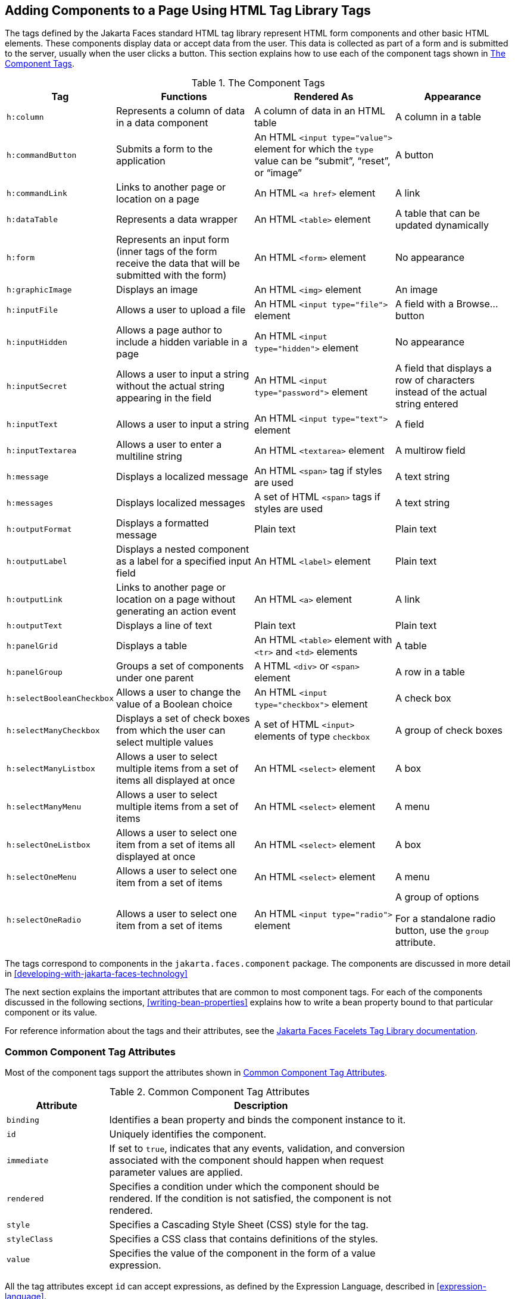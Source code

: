 == Adding Components to a Page Using HTML Tag Library Tags

The tags defined by the Jakarta Faces standard HTML tag library
represent HTML form components and other basic HTML elements. These
components display data or accept data from the user. This data is
collected as part of a form and is submitted to the server, usually
when the user clicks a button. This section explains how to use each of
the component tags shown in <<the-component-tags>>.

[[the-component-tags]]
[width="99%",cols="15%a,30%,30%a,25%", title="The Component Tags"]
|===
|Tag |Functions |Rendered As |Appearance 

|`h:column` |Represents a column of data in a data component |A column
of data in an HTML table |A column in a table

|`h:commandButton` |Submits a form to the application |An HTML
`<input type="value">` element for which the `type` value can be
"`submit`", "`reset`", or "`image`" |A button

|`h:commandLink` |Links to another page or location on a page |An HTML
`<a href>` element |A link

|`h:dataTable` |Represents a data wrapper |An HTML `<table>` element |A
table that can be updated dynamically

|`h:form` |Represents an input form (inner tags of the form receive the
data that will be submitted with the form) |An HTML `<form>` element
|No appearance

|`h:graphicImage` |Displays an image |An HTML `<img>` element |An image

|`h:inputFile` |Allows a user to upload a file |An HTML `<input
type="file">` element |A field with a Browse... button

|`h:inputHidden` |Allows a page author to include a hidden variable in
a page |An HTML `<input type="hidden">` element |No appearance

|`h:inputSecret` |Allows a user to input a string without the actual
string appearing in the field |An HTML `<input type="password">`
element |A field that displays a row of characters instead of the
actual string entered

|`h:inputText` |Allows a user to input a string |An HTML `<input
type="text">` element |A field

|`h:inputTextarea` |Allows a user to enter a multiline string |An HTML
`<textarea>` element |A multirow field

|`h:message` |Displays a localized message |An HTML `<span>` tag if
styles are used |A text string

|`h:messages` |Displays localized messages |A set of HTML `<span>` tags
if styles are used |A text string

|`h:outputFormat` |Displays a formatted message |Plain text |Plain text

|`h:outputLabel` |Displays a nested component as a label for a
specified input field |An HTML `<label>` element |Plain text

|`h:outputLink` |Links to another page or location on a page without
generating an action event |An HTML `<a>` element |A link

|`h:outputText` |Displays a line of text |Plain text |Plain text

|`h:panelGrid` |Displays a table |An HTML `<table>` element with `<tr>`
and `<td>` elements |A table

|`h:panelGroup` |Groups a set of components under one parent |A HTML
`<div>` or `<span>` element |A row in a table

|`h:selectBooleanCheckbox` |Allows a user to change the value of a
Boolean choice |An HTML `<input type="checkbox">` element |A check box

|`h:selectManyCheckbox` |Displays a set of check boxes from which the
user can select multiple values |A set of HTML `<input>` elements of
type `checkbox` |A group of check boxes

|`h:selectManyListbox` |Allows a user to select multiple items from a
set of items all displayed at once |An HTML `<select>` element |A box

|`h:selectManyMenu` |Allows a user to select multiple items from a set
of items |An HTML `<select>` element |A menu

|`h:selectOneListbox` |Allows a user to select one item from a set of
items all displayed at once |An HTML `<select>` element |A box

|`h:selectOneMenu` |Allows a user to select one item from a set of
items |An HTML `<select>` element |A menu

|`h:selectOneRadio` |Allows a user to select one item from a set of
items |An HTML `<input type="radio">` element a| A group of options

For a standalone radio button, use the `group` attribute.
|===

The tags correspond to components in the `jakarta.faces.component`
package. The components are discussed in more detail in
xref:developing-with-jakarta-faces-technology[xrefstyle=full]

The next section explains the important attributes that are common to
most component tags. For each of the components discussed in the
following sections, <<writing-bean-properties>> explains how to write a
bean property bound to that particular component or its value.

For reference information about the tags and their attributes, see the
https://jakarta.ee/specifications/faces/3.0/vdldoc/[Jakarta Faces Facelets Tag Library documentation^].

=== Common Component Tag Attributes

Most of the component tags support the attributes shown in
<<common-tag-attributes>>.

[[common-tag-attributes]]
[width="80%",cols="20%a,60%", title="Common Component Tag Attributes"]
|===
|Attribute |Description

|`binding` |Identifies a bean property and binds the component instance
to it.

|`id` |Uniquely identifies the component.

|`immediate` a|If set to `true`, indicates that any events, validation,
and conversion associated with the component should happen when request
parameter values are applied.

|`rendered` |Specifies a condition under which the component should be
rendered. If the condition is not satisfied, the component is not
rendered.

|`style` |Specifies a Cascading Style Sheet (CSS) style for the tag.

|`styleClass` |Specifies a CSS class that contains definitions of the
styles.

|`value` |Specifies the value of the component in the form of a value
expression.
|===


All the tag attributes except `id` can accept expressions, as defined by
the Expression Language, described in xref:expression-language[xrefstyle=full].

An attribute such as `rendered` or `value` can be set on the page and
then modified in the backing bean for the page.

==== The id Attribute

The `id` attribute is not usually required for a component tag but is
used when another component or a server-side class must refer to the
component. If you don't include an `id` attribute, the Jakarta Faces
implementation automatically generates a component ID. Unlike most
other Jakarta Faces tag attributes, the `id` attribute takes
expressions using only the evaluation syntax described in
<<immediate-evaluation>>, which uses the `${}` delimiters. For more
information on expression syntax, see <<value-expressions>>.

==== The immediate Attribute

Input components and command components (those that implement the
`ActionSource` interface, such as buttons and links) can set the
`immediate` attribute to `true` to force events, validations, and
conversions to be processed when request parameter values are applied.

You need to carefully consider how the combination of an input
component's `immediate` value and a command component's `immediate`
value determines what happens when the command component is activated.

Suppose that you have a page with a button and a field for entering the
quantity of a book in a shopping cart. If the `immediate` attributes of
both the button and the field are set to `true`, the new value entered
in the field will be available for any processing associated with the
event that is generated when the button is clicked. The event
associated with the button as well as the events, validation, and
conversion associated with the field are all handled when request
parameter values are applied.

If the button's `immediate` attribute is set to `true` but the field's
`immediate` attribute is set to `false`, the event associated with the
button is processed without updating the field's local value to the
model layer. The reason is that any events, conversion, and validation
associated with the field occur after request parameter values are
applied.

The `bookshowcart.xhtml` page of the Duke's Bookstore case study has
examples of components using the `immediate` attribute to control which
component's data is updated when certain buttons are clicked. The
`quantity` field for each book does not set the `immediate` attribute,
so the value is `false` (the default).

[source,xml]
----
<h:inputText id="quantity"
             size="4"
             value="#{item.quantity}"
             title="#{bundle.ItemQuantity}">
    <f:validateLongRange minimum="0"/>
    ...
</h:inputText>
----

The `immediate` attribute of the Continue Shopping hyperlink is set to
`true`, while the `immediate` attribute of the Update Quantities
hyperlink is set to `false`:

[source,xml]
----
<h:commandLink id="continue"
               action="bookcatalog"
               immediate="true">
    <h:outputText value="#{bundle.ContinueShopping}"/>
</h:commandLink>
...
<h:commandLink id="update"
               action="#{showcart.update}"
               immediate="false">
    <h:outputText value="#{bundle.UpdateQuantities}"/>
</h:commandLink>
----

If you click the Continue Shopping hyperlink, none of the changes
entered into the `quantity` input fields will be processed. If you
click the Update Quantities hyperlink, the values in the `quantity`
fields will be updated in the shopping cart.

==== The rendered Attribute

A component tag uses a Boolean EL expression along with the `rendered`
attribute to determine whether the component will be rendered. For
example, the `commandLink` component in the following section of a page
is not rendered if the cart contains no items:

[source,xml]
----
<h:commandLink id="check" ... rendered="#{cart.numberOfItems > 0}">
    <h:outputText value="#{bundle.CartCheck}"/>
</h:commandLink>
----

Unlike nearly every other Jakarta Faces tag attribute, the `rendered`
attribute is restricted to using rvalue expressions. As explained in
<<value-and-method-expressions>>, these rvalue expressions can only
read data; they cannot write the data back to the data source.
Therefore, expressions used with `rendered` attributes can use the
arithmetic operators and literals that rvalue expressions can use but
lvalue expressions cannot use. For example, the expression in the
preceding example uses the `>` operator.

[NOTE]
In this example and others, `bundle` refers to a
`java.util.ResourceBundle` file that contains locale-specific strings to
be displayed. Resource bundles are discussed in
xref:internationalizing-and-localizing-web-applications[xrefstyle=full].

==== The style and styleClass Attributes

The `style` and `styleClass` attributes allow you to specify CSS styles
for the rendered output of your tags.
<<displaying-error-messages-with-the-hmessage-and-hmessages-tags>>
describes an example of using the `style` attribute to specify styles
directly in the attribute. A component tag can instead refer to a CSS
class.

The following example shows the use of a `dataTable` tag that
references the style class `list-background`:

[source,xml]
----
<h:dataTable id="items"
             ...
             styleClass="list-background"
             value="#{cart.items}"
             var="book">
----

The style sheet that defines this class is `stylesheet.css`, which will
be included in the application. For more information on defining
styles, see the Cascading Style Sheets specifications and drafts at
http://www.w3.org/Style/CSS/[^].

==== The value and binding Attributes

A tag representing an output component uses the `value` and `binding`
attributes to bind its component's value or instance, respectively, to
a data object. The `value` attribute is used more commonly than the
`binding` attribute, and examples appear throughout this chapter. For
more information on these attributes, see <<creating-a-managed-bean>>,
<<writing-properties-bound-to-component-values>>, and
<<writing-properties-bound-to-component-instances>>.

=== Adding HTML Head and Body Tags

The HTML head (`h:head`) and body (`h:body`) tags add HTML page
structure to Jakarta Faces web pages.

* The `h:head` tag represents the head element of an HTML page.
* The `h:body` tag represents the body element of an HTML page.

The following is an example of an XHTML page using the usual head and
body markup tags:

[source,xml]
----
<!DOCTYPE html PUBLIC "-//W3C//DTD XHTML 1.0 Transitional//EN"
  "http://www.w3.org/TR/xhtml1/DTD/xhtml1-transitional.dtd">
<html xmlns="http://www.w3.org/1999/xhtml">
    <head>
        <title>Add a title</title>
    </head>
    <body>
        Add Content
    </body>
</html>
----

The following is an example of an XHTML page using `h:head` and `h:body`
tags:

[source,xml]
----
<!DOCTYPE html PUBLIC "-//W3C//DTD XHTML 1.0 Transitional//EN"
  "http://www.w3.org/TR/xhtml1/DTD/xhtml1-transitional.dtd">
<html xmlns="http://www.w3.org/1999/xhtml"
      xmlns:h="http://xmlns.jcp.org/jsf/html">
    <h:head>
        Add a title
    </h:head>
    <h:body>
        Add Content
    </h:body>
</html>
----

Both of the preceding example code segments render the same HTML
elements. The head and body tags are useful mainly for resource
relocation. For more information on resource relocation, see
<<resource-relocation-using-houtputscript-and-houtputstylesheet-tags>>.

=== Adding a Form Component

An `h:form` tag represents an input form, which includes child
components that can contain data that is either presented to the user or
submitted with the form.

<<a-typical-form>> shows a typical login form in which a user enters a
user name and password, then submits the form by clicking the Login
button.

[[a-typical-form]]
image::jakartaeett_dt_065_frmcmpnt.svg["Form with User Name and Password text fields and a Login button.", title="A Typical Form"]

The `h:form` tag represents the form on the page and encloses all the
components that display or collect data from the user, as shown here:

[source,xml]
----
<h:form>
... other Jakarta Faces tags and other content...
</h:form>
----

The `h:form` tag can also include HTML markup to lay out the components
on the page. Note that the `h:form` tag itself does not perform any
layout; its purpose is to collect data and to declare attributes that
can be used by other components in the form.

A page can include multiple `h:form` tags, but only the values from the
form submitted by the user will be included in the postback request.

=== Using Text Components

Text components allow users to view and edit text in web applications.
The basic types of text components are as follows:

* Label, which displays read-only text
* Field, which allows users to enter text (on one or more lines), often
to be submitted as part of a form
* Password field, which is a type of field that displays a set of
characters, such as asterisks, instead of the password text that the
user enters

<<example-text-components>> shows examples of these text components.

[[example-text-components]]
image::jakartaeett_dt_068_txtcmpnts.svg["A form. "User Name" labels a field. "Password" labels a password field. "Comments" labels a multi-line field.", title="Example Text Components"]

Text components can be categorized as either input or output. A Jakarta
Faces output component, such as a label, is rendered as read-only text.
A Jakarta Faces input component, such as a field, is rendered as
editable text.

The input and output components can each be rendered in various ways to
display more specialized text.

<<input-tags>> lists the tags that represent the input components.

[[input-tags]]
[width="80%",cols="20%a,60%", title="Input Tags"]
|===
|Tag |Function

|`h:inputHidden` |Allows a page author to include a hidden variable in
a page

|`h:inputSecret` |The standard password field: accepts one line of text
with no spaces and displays it as a set of asterisks as it is entered

|`h:inputText` |The standard field: accepts a one-line text string

|`h:inputTextarea` |The standard multiline field: accepts multiple
lines of text
|===

The input tags support the tag attributes shown in
<<input-tag-attributes>> in addition to those described in
<<common-component-tag-attributes>>. Note that this table does not
include all the attributes supported by the input tags but just those
that are used most often. For the complete list of attributes, refer to
the https://jakarta.ee/specifications/faces/3.0/vdldoc/[Jakarta Faces Facelets Tag Library documentation^].

[[input-tag-attributes]]
[width="80%",cols="20%a,60%a", title="Input Tag Attributes"]
|===
|Attribute |Description

|`converter` |Identifies a converter that will be used to convert the
component's local data. See <<using-the-standard-converters>> for more
information on how to use this attribute.

|`converterMessage` |Specifies an error message to display when the
converter registered on the component fails.

|`dir` |Specifies the direction of the text displayed by this
component. Acceptable values are `ltr`, meaning left to right, and
`rtl`, meaning right to left.

|`label` |Specifies a name that can be used to identify this component
in error messages.

|`lang` |Specifies the code for the language used in the rendered
markup, such as `en` or `pt-BR`.

|`required` |Takes a `boolean` value that indicates whether the user
must enter a value in this component.

|`requiredMessage` |Specifies an error message to display when the user
does not enter a value into the component.

|`validator` |Identifies a method expression pointing to a managed bean
method that performs validation on the component's data. See
<<referencing-a-method-that-performs-validation>> for an example of
using the `f:validator` tag.

|`validatorMessage` |Specifies an error message to display when the
validator registered on the component fails to validate the component's
local value.

|`valueChangeListener` |Identifies a method expression that points to a
managed bean method that handles the event of entering a value in this
component. See
<<referencing-a-method-that-handles-a-value-change-event>> for an
example of using `valueChangeListener`.
|===


<<output-tags>> lists the tags that represent the output components.

[[output-tags]]
[width="80%",cols="20%a,60%", title="Output Tags"]
|===
|Tag |Function

|`h:outputFormat` |Displays a formatted message

|`h:outputLabel` |The standard read-only label: displays a component as
a label for a specified input field

|`h:outputLink` a|Displays an `<a href>` tag that links to another page
without generating an action event

|`h:outputText` |Displays a one-line text string
|===

The output tags support the `converter` tag attribute in addition to
those listed in <<common-component-tag-attributes>>.

The rest of this section explains how to use some of the tags listed in
<<output-tags>>. The other tags are written in a similar way.

==== Rendering a Field with the h:inputText Tag

The `h:inputText` tag is used to display a field. A similar tag, the
`h:outputText` tag, displays a read-only, single-line string. This
section shows you how to use the `h:inputText` tag. The `h:outputText`
tag is written in a similar way.

Here is an example of an `h:inputText` tag:

[source,xml]
----
<h:inputText id="name"
             label="Customer Name"
             size="30"
             value="#{cashierBean.name}"
             required="true"
             requiredMessage="#{bundle.ReqCustomerName}">
    <f:valueChangeListener
        type="ee.jakarta.tutorial.dukesbookstore.listeners.NameChanged" />
</h:inputText>
----

The `label` attribute specifies a user-friendly name that will be used
in the substitution parameters of error messages displayed for this
component.

The `value` attribute refers to the `name` property of a managed bean
named `CashierBean`. This property holds the data for the `name`
component. After the user submits the form, the value of the `name`
property in `CashierBean` will be set to the text entered in the field
corresponding to this tag.

The `required` attribute causes the page to reload, displaying errors,
if the user does not enter a value in the `name` field. The Jakarta
Faces implementation checks whether the value of the component is null
or is an empty string.

If your component must have a non-null value or a `String` value at
least one character in length, you should add a `required` attribute to
your tag and set its value to `true`. If your tag has a `required`
attribute that is set to `true` and the value is null or a zero-length
string, no other validators that are registered on the tag are called.
If your tag does not have a `required` attribute set to `true`, other
validators that are registered on the tag are called, but those
validators must handle the possibility of a null or zero-length string.
See <<validating-null-and-empty-strings>> for more information.

==== Rendering a Password Field with the h:inputSecret Tag

The `h:inputSecret` tag renders an `<input type="password">` HTML tag.
When the user types a string into this field, a row of asterisks is
displayed instead of the text entered by the user. Here is an example:

[source,xml]
----
<h:inputSecret redisplay="false" value="#{loginBean.password}" />
----

In this example, the `redisplay` attribute is set to `false`. This will
prevent the password from being displayed in a query string or in the
source file of the resulting HTML page.

==== Rendering a Label with the h:outputLabel Tag

The `h:outputLabel` tag is used to attach a label to a specified input
field for the purpose of making it accessible. The following page uses
an `h:outputLabel` tag to render the label of a check box:

[source,xml]
----
<h:selectBooleanCheckbox id="fanClub"
                         rendered="false"
                         binding="#{cashierBean.specialOffer}" />
<h:outputLabel for="fanClub"
               rendered="false"
               binding="#{cashierBean.specialOfferText}">
    <h:outputText id="fanClubLabel"
                  value="#{bundle.DukeFanClub}" />
</h:outputLabel>
...
----

The `h:selectBooleanCheckbox` tag and the `h:outputLabel` tag have
`rendered` attributes that are set to `false` on the page but are set
to true in the `CashierBean` under certain circumstances. The `for`
attribute of the `h:outputLabel` tag maps to the `id` of the input
field to which the label is attached. The `h:outputText` tag nested
inside the `h:outputLabel` tag represents the label component. The
`value` attribute on the `h:outputText` tag indicates the text that is
displayed next to the input field.

Instead of using an `h:outputText` tag for the text displayed as a
label, you can simply use the `h:outputLabel` tag's `value` attribute.
The following code snippet shows what the previous code snippet would
look like if it used the `value` attribute of the `h:outputLabel` tag
to specify the text of the label:

[source,xml]
----
<h:selectBooleanCheckbox id="fanClub"
                         rendered="false"
                         binding="#{cashierBean.specialOffer}" />
<h:outputLabel for="fanClub"
               rendered="false"
               binding="#{cashierBean.specialOfferText}"
               value="#{bundle.DukeFanClub}" />
</h:outputLabel>
...
----

==== Rendering a Link with the h:outputLink Tag

The `h:outputLink` tag is used to render a link that, when clicked,
loads another page but does not generate an action event. You should
use this tag instead of the `h:commandLink` tag if you always want the
URL specified by the `h:outputLink` tag's `value` attribute to open and
do not want any processing to be performed when the user clicks the
link. Here is an example:

[source,xml]
----
<h:outputLink value="javadocs">
    Documentation for this demo
</h:outputLink>
----

The text in the body of the `h:outputLink` tag identifies the text that
the user clicks to get to the next page.

==== Displaying a Formatted Message with the h:outputFormat Tag

The `h:outputFormat` tag allows display of concatenated messages as a
`MessageFormat` pattern, as described in the API documentation for
`java.text.MessageFormat`. Here is an example of an `h:outputFormat`
tag:

[source,xml]
----
<h:outputFormat value="Hello, {0}!">
    <f:param value="#{hello.name}"/>
</h:outputFormat>
----

The `value` attribute specifies the `MessageFormat` pattern. The
`f:param` tag specifies the substitution parameters for the message.
The value of the parameter replaces the `{0}` in the sentence. If the
value of `"#{hello.name}"` is "Bill", the message displayed in the page
is as follows:

----
Hello, Bill!
----

An `h:outputFormat` tag can include more than one `f:param` tag for
those messages that have more than one parameter that must be
concatenated into the message. If you have more than one parameter for
one message, make sure that you put the `f:param` tags in the proper
order so that the data is inserted in the correct place in the message.
Here is the preceding example modified with an additional parameter:

[source,xml]
----
<h:outputFormat value="Hello, {0}! You are visitor number {1} to the page.">
    <f:param value="#{hello.name}" />
    <f:param value="#{bean.numVisitor}"/>
</h:outputFormat>
----

The value of `{1}` is replaced by the second parameter. The parameter
is an EL expression, `bean.numVisitor`, in which the property
`numVisitor` of the managed bean `bean` keeps track of visitors to the
page. This is an example of a value-expression-enabled tag attribute
accepting an EL expression. The message displayed in the page is now as
follows:

----
Hello, Bill! You are visitor number 10 to the page.
----

=== Using Command Component Tags for Performing Actions and Navigation

In Jakarta Faces applications, the button and link component tags are
used to perform actions, such as submitting a form, and for navigating
to another page. These tags are called command component tags because
they perform an action when activated.

The `h:commandButton` tag is rendered as a button. The `h:commandLink`
tag is rendered as a link.

In addition to the tag attributes listed in
<<common-component-tag-attributes>>, the `h:commandButton` and
`h:commandLink` tags can use the following attributes.

* `action`, which is either a logical outcome `String` or a method
expression pointing to a bean method that returns a logical outcome
`String`. In either case, the logical outcome `String` is used to
determine what page to access when the command component tag is
activated.
* `actionListener`, which is a method expression pointing to a bean
method that processes an action event fired by the command component
tag.

See <<referencing-a-method-that-performs-navigation>> for more
information on using the `action` attribute. See
<<referencing-a-method-that-handles-an-action-event>> for details on
using the `actionListener` attribute.

==== Rendering a Button with the h:commandButton Tag

If you are using an `h:commandButton` component tag, the data from the
current page is processed when a user clicks the button, and the next
page is opened. Here is an example of the `h:commandButton` tag:

[source,xml]
----
<h:commandButton value="Submit"
                 action="#{cashierBean.submit}"/>
----

Clicking the button will cause the `submit` method of `CashierBean` to
be invoked because the `action` attribute references this method. The
`submit` method performs some processing and returns a logical outcome.

The `value` attribute of the example `h:commandButton` tag references
the button's label. For information on how to use the `action`
attribute, see <<referencing-a-method-that-performs-navigation>>.

==== Rendering a Link with the h:commandLink Tag

The `h:commandLink` tag represents an HTML link and is rendered as an
HTML `<a>` element.

An `h:commandLink` tag must include a nested `h:outputText` tag, which
represents the text that the user clicks to generate the event. Here is
an example:

[source,xml]
----
<h:commandLink id="Duke" action="bookstore">
    <f:actionListener
        type="ee.jakarta.tutorial.dukesbookstore.listeners.LinkBookChangeListener" />
    <h:outputText value="#{bundle.Book201}"/>
</h:commandLink>
----

This tag will render HTML that looks something like the following:

[source,html]
----
<a id="_idt16:Duke" href="#"
     onclick="mojarra.jsfcljs(document.getElementById('j_idt16'),
     {'j_idt16:Duke':'j_idt16:Duke'},'');
     return false;">My Early Years: Growing Up on Star7, by Duke</a>
----

[NOTE]
The `h:commandLink` tag will render JavaScript scripting language. If
you use this tag, make sure that your browser is enabled for JavaScript
technology.

=== Adding Graphics and Images with the h:graphicImage Tag

In a Jakarta Faces application, use the `h:graphicImage` tag to render
an image on a page:

[source,xml]
----
<h:graphicImage id="mapImage" url="/resources/images/book_all.jpg"/>
----

In this example, the `url` attribute specifies the path to the image.
The URL of the example tag begins with a slash (`/`), which adds the
relative context path of the web application to the beginning of the
path to the image.

Alternatively, you can use the facility described in <<web-resources>>
to point to the image location. Here are two examples:

[source,xml]
----
<h:graphicImage id="mapImage"
                name="book_all.jpg"
                library="images"
                alt="#{bundle.ChooseBook}"
                usemap="#bookMap" />

<h:graphicImage value="#{resource['images:wave.med.gif']}"/>
----

You can use similar syntax to refer to an image in a style sheet. The
following syntax in a style sheet specifies that the image is to be
found at `resources/img/top-background.jpg`:

[source,css]
----
header {
    position: relative;
    height: 150px;
    background: #fff url(#{resource['img:top-background.jpg']}) repeat-x;
    ...
}
----

=== Laying Out Components with the h:panelGrid and h:panelGroup Tags

In a Jakarta Faces application, you use a panel as a layout container
for a set of other components. A panel is rendered as an HTML table.
<<panel-component-tags>> lists the tags used to create panels.

[[panel-component-tags]]
[width="90%",cols="20%a,50%a,20%", title="Panel Component Tags"]
|===
|Tag |Attributes |Function

|`h:panelGrid` |`columns`, `columnClasses`, `footerClass`,
`headerClass`, `panelClass`, `rowClasses`, `role` |Displays a table

|`h:panelGroup` |`layout` |Groups a set of components under one parent
|===

The `h:panelGrid` tag is used to represent an entire table. The
`h:panelGroup` tag is used to represent rows in a table. Other tags are
used to represent individual cells in the rows.

The `columns` attribute defines how to group the data in the table and
therefore is required if you want your table to have more than one
column. The `h:panelGrid` tag also has a set of optional attributes
that specify CSS classes: `columnClasses`, `footerClass`,
`headerClass`, `panelClass`, and `rowClasses`. The `role` attribute can
have the value `"presentation"` to indicate that the purpose of the
table is to format the display rather than to show data.

If the `headerClass` attribute value is specified, the `h:panelGrid`
tag must have a header as its first child. Similarly, if a
`footerClass` attribute value is specified, the `h:panelGrid` tag must
have a footer as its last child.

Here is an example:

[source,xml]
----
<h:panelGrid columns="2"
             headerClass="list-header"
             styleClass="list-background"
             rowClasses="list-row-even, list-row-odd"
             summary="#{bundle.CustomerInfo}"
             title="#{bundle.Checkout}"
             role="presentation">
    <f:facet name="header">
        <h:outputText value="#{bundle.Checkout}"/>
    </f:facet>

    <h:outputLabel for="name" value="#{bundle.Name}" />
    <h:inputText id="name" size="30"
                 value="#{cashierBean.name}"
                 required="true"
                 requiredMessage="#{bundle.ReqCustomerName}">
         <f:valueChangeListener
             type="ee.jakarta.tutorial.dukesbookstore.listeners.NameChanged" />
    </h:inputText>
    <h:message styleClass="error-message" for="name"/>

    <h:outputLabel for="ccno" value="#{bundle.CCNumber}"/>
    <h:inputText id="ccno"
                 size="19"
                 converterMessage="#{bundle.CreditMessage}"
                 required="true"
                 requiredMessage="#{bundle.ReqCreditCard}">
    <f:converter converterId="ccno"/>
    <f:validateRegex
        pattern="\d{16}|\d{4} \d{4} \d{4} \d{4}|\d{4}-\d{4}-\d{4}-\d{4}" />
    </h:inputText>
    <h:message styleClass="error-message"  for="ccno"/>
    ...
</h:panelGrid>
----

The preceding `h:panelGrid` tag is rendered as a table that contains
components in which a customer inputs personal information. This
`h:panelGrid` tag uses style sheet classes to format the table. The
following code shows the `list-header` definition:

[source,css]
----
.list-header {
    background-color: #ffffff;
    color: #000000;
    text-align: center;
}
----

Because the `h:panelGrid` tag specifies a `headerClass`, the
`h:panelGrid` tag must contain a header. The example `h:panelGrid` tag
uses an `f:facet` tag for the header. Facets can have only one child,
so an `h:panelGroup` tag is needed if you want to group more than one
component within an `f:facet`. The example `h:panelGrid` tag has only
one cell of data, so an `h:panelGroup` tag is not needed. (For more
information about facets, see <<using-data-bound-table-components>>.

The `h:panelGroup` tag has an attribute, `layout`, in addition to those
listed in <<common-component-tag-attributes>>. If the `layout`
attribute has the value `block`, an HTML `div` element is rendered to
enclose the row; otherwise, an HTML `span` element is rendered to
enclose the row. If you are specifying styles for the `h:panelGroup`
tag, you should set the `layout` attribute to `block` in order for the
styles to be applied to the components within the `h:panelGroup` tag.
You should do this because styles, such as those that set width and
height, are not applied to inline elements, which is how content
enclosed by the `span` element is defined.

An `h:panelGroup` tag can also be used to encapsulate a nested tree of
components so that the tree of components appears as a single component
to the parent component.

Data, represented by the nested tags, is grouped into rows according to
the value of the `columns` attribute of the `h:panelGrid` tag. The
`columns` attribute in the example is set to `2`, and therefore the
table will have two columns. The column in which each component is
displayed is determined by the order in which the component is listed
on the page modulo 2. So, if a component is the fifth one in the list
of components, that component will be in the 5 modulo 2 column, or
column 1.

=== Displaying Components for Selecting One Value

Another commonly used component is one that allows a user to select one
value, whether it is the only value available or one of a set of
choices. The most common tags for this kind of component are as
follows:

* An `h:selectBooleanCheckbox` tag, displayed as a check box, which
represents a Boolean state
* An `h:selectOneRadio` tag, displayed as a set of options
* An `h:selectOneMenu` tag, displayed as a scrollable list
* An `h:selectOneListbox` tag, displayed as an unscrollable list

<<example-components-for-selecting-one-item>> shows examples of these
components.

[[example-components-for-selecting-one-item]]
image::jakartaeett_dt_067_slctn.png["Options, check box, and lists.",title="Example Components for Selecting One Item"]

==== Displaying a Check Box Using the h:selectBooleanCheckbox Tag

The `h:selectBooleanCheckbox` tag is the only tag that Jakarta Faces
technology provides for representing a Boolean state.

Here is an example that shows how to use the `h:selectBooleanCheckbox`
tag:

[source,xml]
----
<h:selectBooleanCheckbox id="fanClub"
                         rendered="false"
                         binding="#{cashierBean.specialOffer}" />
<h:outputLabel for="fanClub"
               rendered="false"
               binding="#{cashierBean.specialOfferText}"
               value="#{bundle.DukeFanClub}" />
----

The `h:selectBooleanCheckbox` tag and the `h:outputLabel` tag have
`rendered` attributes that are set to `false` on the page but are set
to true in the `CashierBean` under certain circumstances. When the
`h:selectBooleanCheckbox` tag is rendered, it displays a check box to
allow users to indicate whether they want to join the Duke Fan Club.
When the `h:outputLabel` tag is rendered, it displays the label for the
check box. The label text is represented by the `value` attribute.

==== Displaying a Menu Using the h:selectOneMenu Tag

A component that allows the user to select one value from a set of
values can be rendered as a box or a set of options. This section
describes the `h:selectOneMenu` tag. The `h:selectOneRadio` and
`h:selectOneListbox` tags are used in a similar way. The
`h:selectOneListbox` tag is similar to the `h:selectOneMenu` tag except
that `h:selectOneListbox` defines a `size` attribute that determines
how many of the items are displayed at once.

The `h:selectOneMenu` tag represents a component that contains a list
of items from which a user can select one item. This menu component is
sometimes known as a drop-down list or a combo box. The following code
snippet shows how the `h:selectOneMenu` tag is used to allow the user
to select a shipping method:

[source,xml]
----
<h:selectOneMenu id="shippingOption" required="true" value="#{cashierBean.shippingOption}">
    <f:selectItem itemValue="2" itemLabel="#{bundle.QuickShip}"/>
    <f:selectItem itemValue="5" itemLabel="#{bundle.NormalShip}"/>
    <f:selectItem itemValue="7" itemLabel="#{bundle.SaverShip}"/>
 </h:selectOneMenu>
----

The `value` attribute of the `h:selectOneMenu` tag maps to the property
that holds the currently selected item's value. In this case, the value
is set by the backing bean. You are not required to provide a value for
the currently selected item. If you don't provide a value, the browser
determines which one is selected.

Like the `h:selectOneRadio` tag, the `h:selectOneMenu` tag must contain
either an `f:selectItems` tag or a set of `f:selectItem` tags for
representing the items in the list.
<<using-the-fselectitem-and-fselectitems-tags>> describes these tags.

=== Displaying Components for Selecting Multiple Values

In some cases, you need to allow your users to select multiple values
rather than just one value from a list of choices. You can do this
using one of the following component tags:

* An `h:selectManyCheckbox` tag, displayed as a set of check boxes
* An `h:selectManyMenu` tag, displayed as a menu
* An `h:selectManyListbox` tag, displayed as a box

<<example-components-for-selecting-multiple-values>> shows examples of
these components.

[[example-components-for-selecting-multiple-values]]
image::jakartaeett_dt_066_slctmny.svg["Check box group, scrollable box, and unscrollable box.",title="Example Components for Selecting Multiple Values"]

These tags allow the user to select zero or more values from a set of
values. This section explains the `h:selectManyCheckbox` tag. The
`h:selectManyListbox` and `h:selectManyMenu` tags are used in a similar
way.

Unlike a menu, a list displays a subset of items in a box; a menu
displays only one item at a time when the user is not selecting the
menu. The `size` attribute of the `h:selectManyListbox` tag determines
the number of items displayed at one time. The box includes a scroll
bar for scrolling through any remaining items in the list.

The `h:selectManyCheckbox` tag renders a group of check boxes, with
each check box representing one value that can be selected:

[source,xml]
----
<h:selectManyCheckbox id="newslettercheckbox"
                      layout="pageDirection"
                      value="#{cashierBean.newsletters}">
    <f:selectItems value="#{cashierBean.newsletterItems}"/>
</h:selectManyCheckbox>
----

The `value` attribute of the `h:selectManyCheckbox` tag identifies the
`newsletters` property of the `CashierBean` managed bean. This property
holds the values of the currently selected items from the set of check
boxes. You are not required to provide a value for the currently
selected items. If you don't provide a value, the first item in the
list is selected by default. In the `CashierBean` managed bean, this
value is instantiated to 0, so no items are selected by default.

The `layout` attribute indicates how the set of check boxes is arranged
on the page. Because layout is set to `pageDirection`, the check boxes
are arranged vertically. The default is `lineDirection`, which aligns
the check boxes horizontally.

The `h:selectManyCheckbox` tag must also contain a tag or set of tags
representing the set of check boxes. To represent a set of items, you
use the `f:selectItems` tag. To represent each item individually, you
use the `f:selectItem` tag. The following section explains these tags
in more detail.

=== Using the f:selectItem and f:selectItems Tags

The `f:selectItem` and `f:selectItems` tags represent components that
can be nested inside a component that allows you to select one or
multiple items. An `f:selectItem` tag contains the value, label, and
description of a single item. An `f:selectItems` tag contains the
values, labels, and descriptions of the entire list of items.

You can use either a set of `f:selectItem` tags or a single
`f:selectItems` tag within your component tag.

The advantages of using the `f:selectItems` tag are as follows.

* Items can be represented by using different data structures, including
`Array`, `Map`, and `Collection`. The value of the `f:selectItems` tag
can represent even a generic collection of POJOs.
* Different lists can be concatenated into a single component, and the
lists can be grouped within the component.
* Values can be generated dynamically at runtime.

The advantages of using `f:selectItem` are as follows.

* Items in the list can be defined from the page.
* Less code is needed in the backing bean for the `f:selectItem`
properties.

The rest of this section shows you how to use the `f:selectItems` and
`f:selectItem` tags.

==== Using the f:selectItems Tag

The following example from
<<displaying-components-for-selecting-multiple-values>> shows how to
use the `h:selectManyCheckbox` tag:

[source,xml]
----
<h:selectManyCheckbox id="newslettercheckbox"
                      layout="pageDirection"
                      value="#{cashierBean.newsletters}">
    <f:selectItems value="#{cashierBean.newsletterItems}"/>
</h:selectManyCheckbox>
----

The `value` attribute of the `f:selectItems` tag is bound to the
managed bean property `cashierBean.newsletterItems`. The individual
`SelectItem` objects are created programmatically in the managed bean.

See <<uiselectitems-properties>> for information on how to write a
managed bean property for one of these tags.

==== Using the f:selectItem Tag

The `f:selectItem` tag represents a single item in a list of items.
Here is the example from
<<displaying-a-menu-using-the-hselectonemenu-tag>> once again:

[source,xml]
----
<h:selectOneMenu id="shippingOption"
                 required="true"
                 value="#{cashierBean.shippingOption}">
    <f:selectItem itemValue="2"
                  itemLabel="#{bundle.QuickShip}"/>
    <f:selectItem itemValue="5"
                  itemLabel="#{bundle.NormalShip}"/>
    <f:selectItem itemValue="7"
                  itemLabel="#{bundle.SaverShip}"/>
</h:selectOneMenu>
----

The `itemValue` attribute represents the value for the `f:selectItem`
tag. The `itemLabel` attribute represents the `String` that appears in
the list component on the page.

The `itemValue` and `itemLabel` attributes are value-binding enabled,
meaning that they can use value-binding expressions to refer to values
in external objects. These attributes can also define literal values,
as shown in the example `h:selectOneMenu` tag.

=== Displaying the Results from Selection Components

If you display components that allow a user to select values, you may
also want to display the result of the selection.

For example, you might want to thank a user who selected the checkbox
to join the Duke Fan Club, as described in
<<displaying-a-check-box-using-the-hselectbooleancheckbox-tag>>.
Because the checkbox is bound to the `specialOffer` property of
`CashierBean`, a `UISelectBoolean` value, you can call the `isSelected`
method of the property to determine whether to render a thank-you
message:

[source,xml]
----
<h:outputText value="#{bundle.DukeFanClubThanks}"
              rendered="#{cashierBean.specialOffer.isSelected()}"/>
----

Similarly, you might want to acknowledge that a user subscribed to
newsletters using the `h:selectManyCheckbox` tag, as described in
<<displaying-components-for-selecting-multiple-values>>. To do so, you
can retrieve the value of the `newsletters` property, the `String`
array that holds the selected items:

[source,xml]
----
<h:outputText value="#{bundle.NewsletterThanks}"
              rendered="#{!empty cashierBean.newsletters}"/>
<ul>
    <ui:repeat value="#{cashierBean.newsletters}" var="nli">
        <li><h:outputText value="#{nli}" /></li>
    </ui:repeat>
</ul>
----

An introductory thank-you message is displayed only if the
`newsletters` array is not empty. Then a `ui:repeat` tag, a simple way
to show values in a loop, displays the contents of the selected items
in an itemized list. (This tag is listed in
<<facelets-templating-tags>>.)

=== Using Data-Bound Table Components

Data-bound table components display relational data in a tabular
format. In a Jakarta Faces application, the `h:dataTable` component tag
supports binding to a collection of data objects and displays the data
as an HTML table. The `h:column` tag represents a column of data within
the table, iterating over each record in the data source, which is
displayed as a row. Here is an example:

[source,xml]
----
<h:dataTable id="items"
             captionClass="list-caption"
             columnClasses="list-column-center, list-column-left,
             list-column-right, list-column-center"
             footerClass="list-footer"
             headerClass="list-header"
             rowClasses="list-row-even, list-row-odd"
             styleClass="list-background"
             summary="#{bundle.ShoppingCart}"
             value="#{cart.items}"
             border="1"
             var="item">
    <h:column>
        <f:facet name="header">
            <h:outputText value="#{bundle.ItemQuantity}" />
        </f:facet>
        <h:inputText id="quantity"
                     size="4"
                     value="#{item.quantity}"
                     title="#{bundle.ItemQuantity}">
            <f:validateLongRange minimum="1"/>
            <f:valueChangeListener
                type="ee.jakarta.tutorial.dukesbookstore.listeners.QuantityChanged"/>
        </h:inputText>
    </h:column>
    <h:column>
        <f:facet name="header">
            <h:outputText value="#{bundle.ItemTitle}"/>
        </f:facet>
        <h:commandLink action="#{showcart.details}">
            <h:outputText value="#{item.item.title}"/>
        </h:commandLink>
    </h:column>
    ...
    <f:facet name="footer">
        <h:panelGroup>
            <h:outputText value="#{bundle.Subtotal}"/>
            <h:outputText value="#{cart.total}" />
                <f:convertNumber currencySymbol="$" type="currency" />
            </h:outputText>
        </h:panelGroup>
    </f:facet>
    <f:facet name="caption">
        <h:outputText value="#{bundle.Caption}"/>
    </f:facet>
</h:dataTable>
----

The example `h:dataTable` tag displays the books in the shopping cart
as well as the quantity of each book in the shopping cart, the prices,
and a set of buttons the user can click to remove books from the
shopping cart.

The `h:column` tags represent columns of data in a data component.
While the data component is iterating over the rows of data, it
processes the column component associated with each `h:column` tag for
each row in the table.

The `h:dataTable` tag shown in the preceding code example iterates
through the list of books (`cart.items`) in the shopping cart and
displays their titles, authors, and prices. Each time the `h:dataTable`
tag iterates through the list of books, it renders one cell in each
column.

The `h:dataTable` and `h:column` tags use facets to represent parts of
the table that are not repeated or updated. These parts include
headers, footers, and captions.

In the preceding example, `h:column` tags include `f:facet` tags for
representing column headers or footers. The `h:column` tag allows you
to control the styles of these headers and footers by supporting the
`headerClass` and `footerClass` attributes. These attributes accept
space-separated lists of CSS classes, which will be applied to the
header and footer cells of the corresponding column in the rendered
table.

Facets can have only one child, so an `h:panelGroup` tag is needed if
you want to group more than one component within an `f:facet`. Because
the facet tag representing the footer includes more than one tag, the
`h:panelGroup` tag is needed to group those tags. Finally, this
`h:dataTable` tag includes an `f:facet` tag with its `name` attribute
set to `caption`, causing a table caption to be rendered above the
table.

This table is a classic use case for a data component because the
number of books might not be known to the application developer or the
page author when that application is developed. The data component can
dynamically adjust the number of rows of the table to accommodate the
underlying data.

The `value` attribute of an `h:dataTable` tag references the data to be
included in the table. This data can take the form of any of the
following:

* A list of beans
* An array of beans
* A single bean
* A `jakarta.faces.model.DataModel` object
* A `java.sql.ResultSet` object
* A `jakarta.servlet.jsp.jstl.sql.Result` object
* A `javax.sql.RowSet` object

All data sources for data components have a `DataModel` wrapper. Unless
you explicitly construct a `DataModel` wrapper, the Jakarta Faces
implementation will create one around data of any of the other
acceptable types. See <<writing-bean-properties>> for more information
on how to write properties for use with a data component.

The `var` attribute specifies a name that is used by the components
within the `h:dataTable` tag as an alias to the data referenced in the
`value` attribute of `h:dataTable`.

In the example `h:dataTable` tag, the `value` attribute points to a
list of books. The `var` attribute points to a single book in that
list. As the `h:dataTable` tag iterates through the list, each
reference to `item` points to the current book in the list.

The `h:dataTable` tag also has the ability to display only a subset of
the underlying data. This feature is not shown in the preceding
example. To display a subset of the data, you use the optional `first`
and `rows` attributes.

The `first` attribute specifies the first row to be displayed. The
`rows` attribute specifies the number of rows, starting with the first
row, to be displayed. For example, if you wanted to display records 2
through 10 of the underlying data, you would set `first` to 2 and
`rows` to 9. When you display a subset of the data in your pages, you
might want to consider including a link or button that causes
subsequent rows to display when clicked. By default, both `first` and
`rows` are set to zero, and this causes all the rows of the underlying
data to display.

<<optional-attributes-for-the-hdatatable-tag>> shows the optional
attributes for the `h:dataTable` tag.

[[optional-attributes-for-the-hdatatable-tag]]
[width="60%",cols="30%a,30%",title="Optional Attributes for the h:dataTable Tag"]
|===
|Attribute |Defines Styles For

|`captionClass` |Table caption

|`columnClasses` |All the columns

|`footerClass` |Footer

|`headerClass` |Header

|`rowClasses` |Rows

|`styleClass` |The entire table
|===

Each of the attributes in
<<optional-attributes-for-the-hdatatable-tag>> can specify more
than one style. If `columnClasses` or `rowClasses` specifies more than
one style, the styles are applied to the columns or rows in the order
that the styles are listed in the attribute. For example, if
`columnClasses` specifies styles `list-column-center` and
`list-column-right`, and if the table has two columns, the first column
will have style `list-column-center`, and the second column will have
style `list-column-right`.

If the style attribute specifies more styles than there are columns or
rows, the remaining styles will be assigned to columns or rows starting
from the first column or row. Similarly, if the style attribute
specifies fewer styles than there are columns or rows, the remaining
columns or rows will be assigned styles starting from the first style.

=== Displaying Error Messages with the h:message and h:messages Tags

The `h:message` and `h:messages` tags are used to display error
messages when conversion or validation fails. The `h:message` tag
displays error messages related to a specific input component, whereas
the `h:messages` tag displays the error messages for the entire page.

Here is an example `h:message` tag from the `guessnumber-jsf`
application:

[source,xml]
----
<p>
    <h:inputText id="userNo"
                 title="Type a number from 0 to 10:"
                 value="#{userNumberBean.userNumber}">
        <f:validateLongRange minimum="#{userNumberBean.minimum}"
                             maximum="#{userNumberBean.maximum}"/>
   </h:inputText>
   <h:commandButton id="submit" value="Submit"
                    action="response"/>
</p>
<h:message showSummary="true" showDetail="false"
           style="color: #d20005;
           font-family: 'New Century Schoolbook', serif;
           font-style: oblique;
           text-decoration: overline"
           id="errors1"
           for="userNo"/>
----

The `for` attribute refers to the ID of the component that generated
the error message. The error message is displayed at the same location
that the `h:message` tag appears in the page. In this case, the error
message will appear below the Submit button.

The `style` attribute allows you to specify the style of the text of
the message. In the example in this section, the text will be a shade
of red, New Century Schoolbook, serif font family, and oblique style,
and a line will appear over the text. The message and messages tags
support many other attributes for defining styles. For more information
on these attributes, refer to the
https://jakarta.ee/specifications/faces/3.0/vdldoc/[Jakarta Faces Facelets Tag Library documentation^].

Another attribute supported by the `h:messages` tag is the `layout`
attribute. Its default value is `list`, which indicates that the
messages are displayed in a bullet list using the HTML `ul` and `li`
elements. If you set the attribute value to `table`, the messages will
be rendered in a table using the HTML `table` element.

The preceding example shows a standard validator that is registered on
the input component. The message tag displays the error message that is
associated with this validator when the validator cannot validate the
input component's value. In general, when you register a converter or
validator on a component, you are queueing the error messages
associated with the converter or validator on the component. The
`h:message` and `h:messages` tags display the appropriate error
messages that are queued on the component when the validators or
converters registered on that component fail to convert or validate the
component's value.

Standard error messages are provided with standard converters and
standard validators. An application architect can override these
standard messages and supply error messages for custom converters and
validators by registering custom error messages with the application.

=== Creating Bookmarkable URLs with the h:button and h:link Tags

The ability to create bookmarkable URLs refers to the ability to
generate links based on a specified navigation outcome and on component
parameters.

In HTTP, most browsers by default send GET requests for URL retrieval
and POST requests for data processing. The GET requests can have query
parameters and can be cached, which is not advised for POST requests,
which send data to servers for processing. The other Jakarta Faces tags
capable of generating links use either simple GET requests, as in the
case of `h:outputLink`, or POST requests, as in the case of
`h:commandLink` or `h:commandButton` tags. GET requests with query
parameters provide finer granularity to URL strings. These URLs are
created with one or more `name=value` parameters appended to the simple
URL after a `?` character and separated by either `&;` or `&amp;`
strings.

To create a bookmarkable URL, use an `h:link` or `h:button` tag. Both
of these tags can generate a link based on the `outcome` attribute of
the component. For example:

[source,xml]
----
<h:link outcome="somepage" value="Message" />
----

The `h:link` tag will generate a URL link that points to the
`somepage.xhtml` file on the same server. The following sample HTML is
generated from the preceding tag, assuming that the application name is
`simplebookmark`:

[source,html]
----
<a href="/simplebookmark/somepage.xhtml">Message</a>
----

This is a simple GET request that cannot pass any data from page to
page. To create more complex GET requests and utilize the complete
functionality of the `h:link` tag, use view parameters.

=== Using View Parameters to Configure Bookmarkable URLs

To pass a parameter from one page to another, use the
`includeViewParams` attribute in your `h:link` tag and, in addition,
use an `f:param` tag to specify the name and value to be passed. Here
the `h:link` tag specifies the outcome page as `personal.xhtml` and
provides a parameter named `Result` whose value is a managed bean
property:

[source,xml]
----
<h:body>
    <h:form>
        <h:graphicImage url="#{resource['images:duke.waving.gif']}"
                        alt="Duke waving his hand"/>
        <h2>Hello, #{hello.name}!</h2>
        <p>I've made your
            <h:link outcome="personal" value="personal greeting page!"
                    includeViewParams="true">
                <f:param name="Result" value="#{hello.name}"/>
            </h:link>
        </p>
        <h:commandButton id="back" value="Back" action="index" />
    </h:form>
</h:body>
----

If the `includeViewParams` attribute is set on the component, the view
parameters are added to the hyperlink. Therefore, the resulting URL
will look something like this if the value of `hello.name` is `Timmy`:

----
http://localhost:8080/bookmarks/personal.xhtml?Result=Timmy
----

On the outcome page, specify the core tags `f:metadata` and
`f:viewparam` as the source of parameters for configuring the URLs.
View parameters are declared as part of `f:metadata` for a page, as
shown in the following example:

[source,xml]
----
<f:metadata>
    <f:viewParam name="Result" value="#{hello.name}"/>
</f:metadata>
----

This allows you to specify the bean property value on the page:

[source,xml]
----
<h:outputText value="Howdy, #{hello.name}!" />
----

As a view parameter, the name also appears in the page's URL. If you
edit the URL, you change the output on the page.

Because the URL can be the result of various parameter values, the
order of the URL creation has been predefined. The order in which the
various parameter values are read is as follows:

. Component
. Navigation-case parameters
. View parameters

=== The bookmarks Example Application

The `bookmarks` example application modifies the `hello1` application
described in
<<a-web-module-that-uses-jakarta-faces-technology-the-hello1-example>>
to use a bookmarkable URL that uses view parameters.

Like `hello1`, the application includes the `Hello.java` managed bean,
an `index.xhtml` page, and a `response.xhtml` page. In addition, it
includes a `personal.xhtml page`, to which a bookmarkable URL and view
parameters are passed from the `response.xhtml` page, as described in
<<using-view-parameters-to-configure-bookmarkable-urls>>.

You can use either NetBeans IDE or Maven to build, package, deploy, and
run the `bookmarks` example. The source code for this example is in the
`_tut-install_/examples/web/jsf/bookmarks/` directory.

==== To Build, Package, and Deploy the bookmarks Example Using NetBeans IDE

. Make sure that GlassFish Server has been started (see
<<starting-and-stopping-glassfish-server>>).
. From the *File* menu, choose *Open Project*.
. In the Open Project dialog box, navigate to:
+
----
tut-install/examples/web/jsf
----
. Select the `bookmarks` folder.
. Click *Open Project*.
. In the *Projects* tab, right-click the `bookmarks` project and
select *Build*.
+
This option builds the example application and deploys it to your
GlassFish Server instance.

==== To Build, Package, and Deploy the bookmarks Example Using Maven

. Make sure that GlassFish Server has been started (see
<<starting-and-stopping-glassfish-server>>).
. In a terminal window, go to:
+
----
tut-install/examples/web/jsf/bookmarks/
----
. Enter the following command:
+
[source,shell]
mvn install
+
This command builds and packages the application into a WAR file,
`bookmarks.war`, that is located in the `target` directory. It then
deploys the WAR file to your GlassFish Server instance.

==== To Run the bookmarks Example

. Enter the following URL in your web browser:
+
----
http://localhost:8080/bookmarks
----
. In the text field, enter a name and click Submit.
. On the response page, move your mouse over the "personal greeting
page" link to view the URL with the view parameter, then click the link.
+
The `personal.xhtml` page opens, displaying a greeting to the name you
typed.
. In the URL field, modify the Result parameter value and press
Return.
+
The name in the greeting changes to what you typed.

=== Resource Relocation Using h:outputScript and h:outputStylesheet Tags

Resource relocation refers to the ability of a Jakarta Faces
application to specify the location where a resource can be rendered.
Resource relocation can be defined with the following HTML tags:

* `h:outputScript`
* `h:outputStylesheet`

These tags have `name` and `target` attributes, which can be used to
define the render location. For a complete list of attributes for these
tags, see the
https://jakarta.ee/specifications/faces/3.0/vdldoc/[Jakarta Faces Facelets Tag Library documentation^].

For the `h:outputScript` tag, the `name` and `target` attributes define
where the output of a resource may appear. Here is an example:

[source,xml]
----
<html xmlns="http://www.w3.org/1999/xhtml"
      xmlns:h="http://xmlns.jcp.org/jsf/html">
    <h:head id="head">
        <title>Resource Relocation</title>
    </h:head>
    <h:body id="body">
        <h:form id="form">
            <h:outputScript name="hello.js"/>
            <h:outputStylesheet name="hello.css"/>
        </h:form>
    </h:body>
</html>
----

Because the `target` attribute is not defined in the tags, the style
sheet `hello.css` is rendered in the head element of the page, and the
`hello.js` script is rendered in the body of the page.

Here is the HTML generated by the preceding code:

[source,xml]
----
<html xmlns="http://www.w3.org/1999/xhtml">
    <head>
        <title>Resource Relocation</title>
        <link type="text/css" rel="stylesheet"
              href="/context-root/jakarta.faces.resource/hello.css"/>
    </head>
    <body>
        <form id="form" name="form" method="post"
              action="..." enctype="...">
            <script type="text/javascript"
                    src="/context-root/jakarta.faces.resource/hello.js">
            </script>
        </form>
    </body>
</html>
----

If you set the `target` attribute for the `h:outputScript` tag, the
incoming GET request provides the location parameter. Here is an
example:

[source,xml]
----
<html xmlns="http://www.w3.org/1999/xhtml"
      xmlns:h="http://xmlns.jcp.org/jsf/html">
    <h:head id="head">
        <title>Resource Relocation</title>
    </h:head>
    <h:body id="body">
        <h:form id="form">
            <h:outputScript name="hello.js" target="#{param.location}"/>
            <h:outputStylesheet name="hello.css"/>
        </h:form>
    </h:body>
</html>
----

In this case, if the incoming request does not provide a location
parameter, the default locations will still apply: The style sheet is
rendered in the head, and the script is rendered inline. However, if
the incoming request specifies the location parameter as the head, both
the style sheet and the script will be rendered in the `head` element.

The HTML generated by the preceding code is as follows:

[source,html]
----
<html xmlns="http://www.w3.org/1999/xhtml">
    <head>
        <title>Resource Relocation</title>
        <link type="text/css" rel="stylesheet"
              href="/context-root/jakarta.faces.resource/hello.css"/>
        <script type="text/javascript"
                src="/context-root/jakarta.faces.resource/hello.js">
          </script>
    </head>
    <body>
        <form id="form" name="form" method="post"
              action="..." enctype="...">
        </form>
    </body>
</html>
----

Similarly, if the incoming request provides the location parameter as
the body, the script will be rendered in the body element.

The preceding section describes simple uses for resource relocation.
That feature can add even more functionality for the components and
pages. A page author does not have to know the location of a resource
or its placement.

By using a `@ResourceDependency` annotation for the components,
component authors can define the resources for the component, such as a
style sheet and script. This allows the page authors freedom from
defining resource locations.
